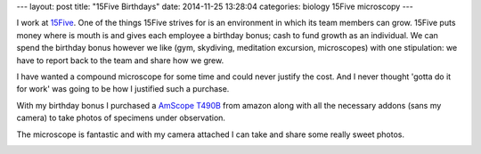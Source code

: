 ---
layout: post
title: "15Five Birthdays"
date: 2014-11-25 13:28:04
categories: biology 15Five microscopy
---

I work at `15Five <http://www.15Five.com>`_. One of the things 15Five strives 
for is an environment in which its team members can grow. 15Five puts money
where is mouth is and gives each employee a birthday bonus; cash to fund 
growth as an individual. We can spend the birthday bonus however we like (gym,
skydiving, meditation excursion, microscopes) with one stipulation: we have to 
report back to the team and share how we grew. 

I have wanted a compound microscope for some time and could never justify the
cost. And I never thought 'gotta do it for work' was going to be how I justified 
such a purchase. 

With my birthday bonus I purchased a 
`AmScope T490B <http://www.amazon.com/gp/product/B004QEFO1Q>`_ 
from amazon along with all
the necessary addons (sans my camera) to take photos of specimens under
observation.

.. image:: /media/2014-11-25-15Five-Birthdays/desk.jpg
    :alt: My desk & T490B

The microscope is fantastic and with my camera attached I can take and share 
some really sweet photos.

.. image:: /media/2014-11-25-15Five-Birthdays/IMG_0626.jpg
    :alt: Cheese Fungus - Colby Jack

.. image:: /media/2014-11-25-15Five-Birthdays/IMG_0640.jpg
    :alt: 3 Line - Just past fulton stop on car 1614. After walking through doors 11 & 12, 330 degree sweep. August 29th, 2014 @ 10:45pm, first vertical middle pole on left. About 4-6 feet from floor.

.. image:: /media/2014-11-25-15Five-Birthdays/IMG_0641.jpg
    :alt: 3 Line - Just past fulton stop on car 1614. After walking through doors 11 & 12, 330 degree sweep. August 29th, 2014 @ 10:45pm, first vertical middle pole on left. About 4-6 feet from floor.

.. image:: /media/2014-11-25-15Five-Birthdays/IMG_0642.jpg
    :alt: 3 Line - Just past fulton stop on car 1614. After walking through doors 11 & 12, 330 degree sweep. August 29th, 2014 @ 10:45pm, first vertical middle pole on left. About 4-6 feet from floor.

.. image:: /media/2014-11-25-15Five-Birthdays/IMG_0646.jpg
    :alt: 3 Line - Just past fulton stop on car 1614. After walking through doors 11 & 12, 330 degree sweep. August 29th, 2014 @ 10:45pm, first vertical middle pole on left. About 4-6 feet from floor.

.. image:: /media/2014-11-25-15Five-Birthdays/IMG_0717.jpg

.. image:: /media/2014-11-25-15Five-Birthdays/IMG_0721.jpg

.. image:: /media/2014-11-25-15Five-Birthdays/IMG_0732.jpg

